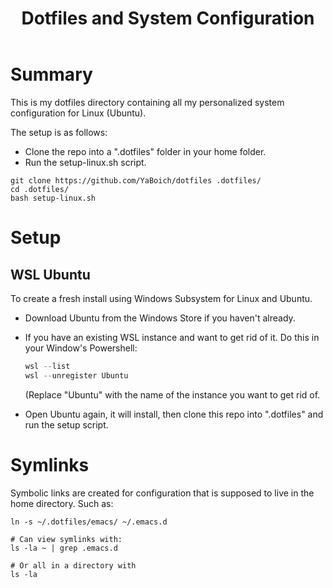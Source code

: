 #+title: Dotfiles and System Configuration

* Summary

This is my dotfiles directory containing all my personalized system configuration for Linux (Ubuntu).

The setup is as follows:
- Clone the repo into a ".dotfiles" folder in your home folder.
- Run the setup-linux.sh script.

#+begin_src shell
git clone https://github.com/YaBoich/dotfiles .dotfiles/
cd .dotfiles/
bash setup-linux.sh
#+end_src

* Setup

** WSL Ubuntu

To create a fresh install using Windows Subsystem for Linux and Ubuntu.

- Download Ubuntu from the Windows Store if you haven't already.
- If you have an existing WSL instance and want to get rid of it. Do this in your Window's Powershell:

  #+begin_src powershell
  wsl --list
  wsl --unregister Ubuntu
  #+end_src

  (Replace "Ubuntu" with the name of the instance you want to get rid of.
- Open Ubuntu again, it will install, then clone this repo into ".dotfiles" and run the setup script.

* Symlinks

Symbolic links are created for configuration that is supposed to live in the home directory. Such as:

#+begin_src shell
ln -s ~/.dotfiles/emacs/ ~/.emacs.d

# Can view symlinks with:
ls -la ~ | grep .emacs.d

# Or all in a directory with 
ls -la
#+end_src

